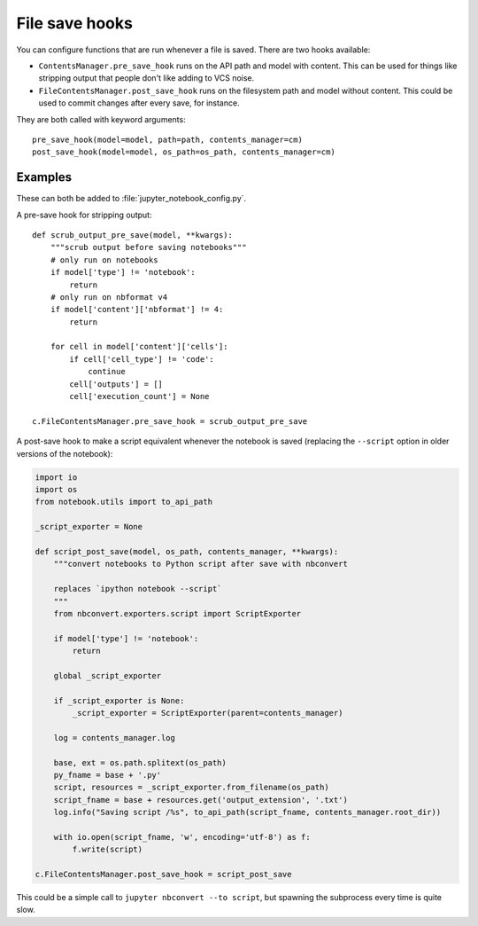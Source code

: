File save hooks
===============

You can configure functions that are run whenever a file is saved. There are
two hooks available:

* ``ContentsManager.pre_save_hook`` runs on the API path and model with
  content. This can be used for things like stripping output that people don't
  like adding to VCS noise.
* ``FileContentsManager.post_save_hook`` runs on the filesystem path and model
  without content. This could be used to commit changes after every save, for
  instance.

They are both called with keyword arguments::

    pre_save_hook(model=model, path=path, contents_manager=cm)
    post_save_hook(model=model, os_path=os_path, contents_manager=cm)

Examples
--------

These can both be added to :file:`jupyter_notebook_config.py`.

A pre-save hook for stripping output::

    def scrub_output_pre_save(model, **kwargs):
        """scrub output before saving notebooks"""
        # only run on notebooks
        if model['type'] != 'notebook':
            return
        # only run on nbformat v4
        if model['content']['nbformat'] != 4:
            return

        for cell in model['content']['cells']:
            if cell['cell_type'] != 'code':
                continue
            cell['outputs'] = []
            cell['execution_count'] = None

    c.FileContentsManager.pre_save_hook = scrub_output_pre_save

A post-save hook to make a script equivalent whenever the notebook is saved
(replacing the ``--script`` option in older versions of the notebook):

.. code-block:: python

    import io
    import os
    from notebook.utils import to_api_path

    _script_exporter = None

    def script_post_save(model, os_path, contents_manager, **kwargs):
        """convert notebooks to Python script after save with nbconvert

        replaces `ipython notebook --script`
        """
        from nbconvert.exporters.script import ScriptExporter

        if model['type'] != 'notebook':
            return

        global _script_exporter

        if _script_exporter is None:
            _script_exporter = ScriptExporter(parent=contents_manager)

        log = contents_manager.log

        base, ext = os.path.splitext(os_path)
        py_fname = base + '.py'
        script, resources = _script_exporter.from_filename(os_path)
        script_fname = base + resources.get('output_extension', '.txt')
        log.info("Saving script /%s", to_api_path(script_fname, contents_manager.root_dir))

        with io.open(script_fname, 'w', encoding='utf-8') as f:
            f.write(script)

    c.FileContentsManager.post_save_hook = script_post_save


This could be a simple call to ``jupyter nbconvert --to script``, but spawning
the subprocess every time is quite slow.
